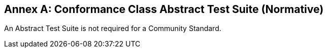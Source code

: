 [appendix]
:appendix-caption: Annex
== Conformance Class Abstract Test Suite (Normative)

An Abstract Test Suite is not required for a Community Standard.
